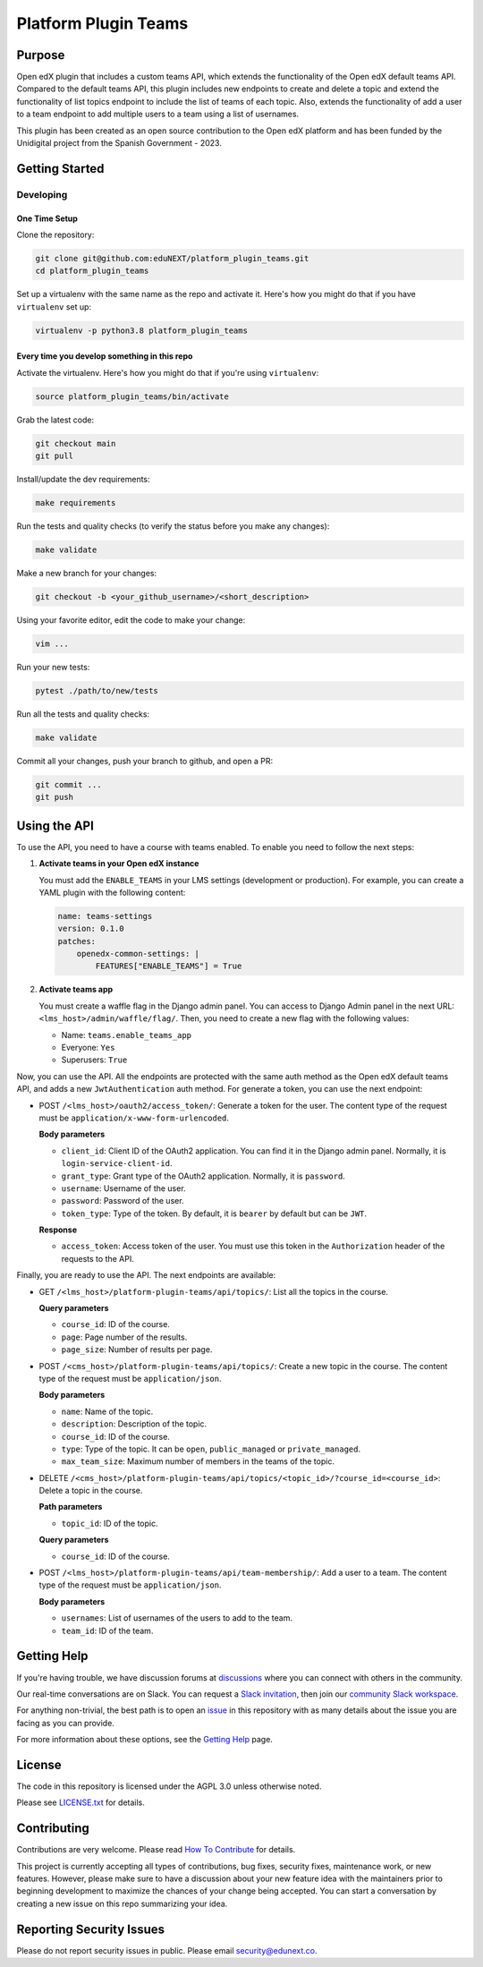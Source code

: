 Platform Plugin Teams
#####################

|ci-badge| |license-badge| |status-badge|


Purpose
*******

Open edX plugin that includes a custom teams API, which extends the
functionality of the Open edX default teams API. Compared to the default teams
API, this plugin includes new endpoints to create and delete a topic and extend
the functionality of list topics endpoint to include the list of teams of each
topic. Also, extends the functionality of add a user to a team endpoint to add
multiple users to a team using a list of usernames.

This plugin has been created as an open source contribution to the Open edX
platform and has been funded by the Unidigital project from the Spanish
Government - 2023.


Getting Started
***************

Developing
==========

One Time Setup
--------------

Clone the repository:

.. code-block:: bash

  git clone git@github.com:eduNEXT/platform_plugin_teams.git
  cd platform_plugin_teams

Set up a virtualenv with the same name as the repo and activate it. Here's how
you might do that if you have ``virtualenv`` set up:

.. code-block:: bash

  virtualenv -p python3.8 platform_plugin_teams

Every time you develop something in this repo
---------------------------------------------

Activate the virtualenv. Here's how you might do that if you're using
``virtualenv``:

.. code-block:: bash

  source platform_plugin_teams/bin/activate

Grab the latest code:

.. code-block:: bash

  git checkout main
  git pull

Install/update the dev requirements:

.. code-block:: bash

  make requirements

Run the tests and quality checks (to verify the status before you make any
changes):

.. code-block:: bash

  make validate

Make a new branch for your changes:

.. code-block:: bash

  git checkout -b <your_github_username>/<short_description>

Using your favorite editor, edit the code to make your change:

.. code-block:: bash

  vim ...

Run your new tests:

.. code-block:: bash

  pytest ./path/to/new/tests

Run all the tests and quality checks:

.. code-block:: bash

  make validate

Commit all your changes, push your branch to github, and open a PR:

.. code-block:: bash

  git commit ...
  git push


Using the API
*************

To use the API, you need to have a course with teams enabled. To enable you
need to follow the next steps:

1. **Activate teams in your Open edX instance**

   You must add the ``ENABLE_TEAMS`` in your LMS settings (development or
   production). For example, you can create a YAML plugin with the following
   content:

   .. code-block:: yaml

    name: teams-settings
    version: 0.1.0
    patches:
        openedx-common-settings: |
            FEATURES["ENABLE_TEAMS"] = True

2. **Activate teams app**

   You must create a waffle flag in the Django admin panel. You can access to
   Django Admin panel in the next URL: ``<lms_host>/admin/waffle/flag/``. Then,
   you need to create a new flag with the following values:

   - Name: ``teams.enable_teams_app``
   - Everyone: ``Yes``
   - Superusers: ``True``

Now, you can use the API. All the endpoints are protected with the same auth
method as the Open edX default teams API, and adds a new ``JwtAuthentication``
auth method. For generate a token, you can use the next endpoint:

- POST ``/<lms_host>/oauth2/access_token/``: Generate a token for the user. The
  content type of the request must be ``application/x-www-form-urlencoded``.

  **Body parameters**

  - ``client_id``: Client ID of the OAuth2 application. You can find it in the
    Django admin panel. Normally, it is ``login-service-client-id``.
  - ``grant_type``: Grant type of the OAuth2 application. Normally, it is
    ``password``.
  - ``username``: Username of the user.
  - ``password``: Password of the user.
  - ``token_type``: Type of the token. By default, it is ``bearer`` by default
    but can be ``JWT``.

  **Response**

  - ``access_token``: Access token of the user. You must use this token in the
    ``Authorization`` header of the requests to the API.

Finally, you are ready to use the API. The next endpoints are available:

- GET ``/<lms_host>/platform-plugin-teams/api/topics/``: List all the topics in
  the course.

  **Query parameters**

  - ``course_id``: ID of the course.
  - ``page``: Page number of the results.
  - ``page_size``: Number of results per page.

- POST ``/<cms_host>/platform-plugin-teams/api/topics/``: Create a new topic in
  the course. The content type of the request must be ``application/json``.

  **Body parameters**

  - ``name``: Name of the topic.
  - ``description``: Description of the topic.
  - ``course_id``: ID of the course.
  - ``type``: Type of the topic. It can be ``open``, ``public_managed`` or
    ``private_managed``.
  - ``max_team_size``: Maximum number of members in the teams of the topic.

- DELETE ``/<cms_host>/platform-plugin-teams/api/topics/<topic_id>/?course_id=<course_id>``:
  Delete a topic in the course.

  **Path parameters**

  - ``topic_id``: ID of the topic.

  **Query parameters**

  - ``course_id``: ID of the course.

- POST ``/<lms_host>/platform-plugin-teams/api/team-membership/``: Add a user
  to a team. The content type of the request must be ``application/json``.

  **Body parameters**

  - ``usernames``: List of usernames of the users to add to the team.
  - ``team_id``: ID of the team.


Getting Help
************

If you're having trouble, we have discussion forums at `discussions`_ where you
can connect with others in the community.

Our real-time conversations are on Slack. You can request a
`Slack invitation`_, then join our `community Slack workspace`_.

For anything non-trivial, the best path is to open an `issue`_ in this
repository with as many details about the issue you are facing as you
can provide.

For more information about these options, see the `Getting Help`_ page.

.. _discussions: https://discuss.openedx.org
.. _Slack invitation: https://openedx.org/slack
.. _community Slack workspace: https://openedx.slack.com/
.. _issue: https://github.com/eduNEXT/platform-plugin-teams/issues
.. _Getting Help: https://openedx.org/getting-help


License
*******

The code in this repository is licensed under the AGPL 3.0 unless otherwise noted.

Please see `LICENSE.txt <LICENSE.txt>`_ for details.


Contributing
************

Contributions are very welcome. Please read `How To Contribute`_ for details.

This project is currently accepting all types of contributions, bug fixes,
security fixes, maintenance work, or new features.  However, please make sure
to have a discussion about your new feature idea with the maintainers prior to
beginning development to maximize the chances of your change being accepted.
You can start a conversation by creating a new issue on this repo summarizing
your idea.

.. _How To Contribute: https://openedx.org/r/how-to-contribute


Reporting Security Issues
*************************

Please do not report security issues in public. Please email security@edunext.co.

.. It's not required by our contractor at the moment but can be published later
.. .. |pypi-badge| image:: https://img.shields.io/pypi/v/platform-plugin-teams.svg
    :target: https://pypi.python.org/pypi/platform-plugin-teams/
    :alt: PyPI

.. |ci-badge| image:: https://github.com/openedx/platform-plugin-teams/actions/workflows/ci.yml/badge.svg?branch=main
    :target: https://github.com/openedx/platform-plugin-teams/actions
    :alt: CI

.. |license-badge| image:: https://img.shields.io/github/license/openedx/platform-plugin-teams.svg
    :target: https://github.com/openedx/platform-plugin-teams/blob/main/LICENSE.txt
    :alt: License

.. .. |status-badge| image:: https://img.shields.io/badge/Status-Experimental-yellow
..  |status-badge| image:: https://img.shields.io/badge/Status-Maintained-brightgreen
.. .. |status-badge| image:: https://img.shields.io/badge/Status-Deprecated-orange
.. .. |status-badge| image:: https://img.shields.io/badge/Status-Unsupported-red
